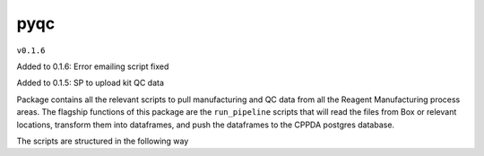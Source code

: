 pyqc
--------
``v0.1.6``

Added to 0.1.6:
Error emailing script fixed

Added to 0.1.5:
SP to upload kit QC data

Package contains all the relevant scripts to pull manufacturing and QC data from all the Reagent Manufacturing process areas. 
The flagship functions of this package are the ``run_pipeline`` scripts that will read the files from Box or relevant locations, transform them into dataframes,
and push the dataframes to the CPPDA postgres database.

The scripts are structured in the following way